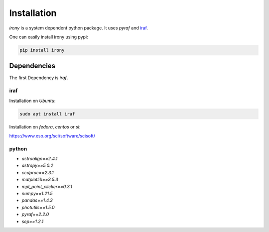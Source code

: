 Installation
============

`irony` is a system dependent python package. It uses `pyraf` and `iraf`_.

One can easily install irony using pypi:

.. code-block:: bash

   pip install irony

.. _iraf: https://en.wikipedia.org/wiki/IRAF

Dependencies
------------

The first Dependency is `iraf`.

iraf
~~~~

Installation on `Ubuntu`:

.. code-block:: bash

   sudo apt install iraf


Installation on `fedora`, `centos` or `sl`:

https://www.eso.org/sci/software/scisoft/

python
~~~~~~

* `astroalign==2.4.1`
* `astropy==5.0.2`
* `ccdproc==2.3.1`
* `matplotlib==3.5.3`
* `mpl_point_clicker==0.3.1`
* `numpy==1.21.5`
* `pandas==1.4.3`
* `photutils==1.5.0`
* `pyraf==2.2.0`
* `sep==1.2.1`

